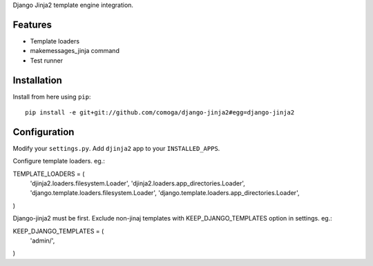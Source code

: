 Django Jinja2 template engine integration.

Features
========

* Template loaders
* makemessages_jinja command
* Test runner

Installation
============

Install from here using ``pip``::

    pip install -e git+git://github.com/comoga/django-jinja2#egg=django-jinja2


Configuration
=============

Modify your ``settings.py``.
Add ``djinja2`` app to your ``INSTALLED_APPS``.

Configure template loaders. eg.::

TEMPLATE_LOADERS = (
    'djinja2.loaders.filesystem.Loader',
    'djinja2.loaders.app_directories.Loader',
    'django.template.loaders.filesystem.Loader',
    'django.template.loaders.app_directories.Loader',
)

Django-jinja2 must be first. Exclude non-jinaj templates with
KEEP_DJANGO_TEMPLATES option in settings. eg.::

KEEP_DJANGO_TEMPLATES = (
    'admin/',
)



